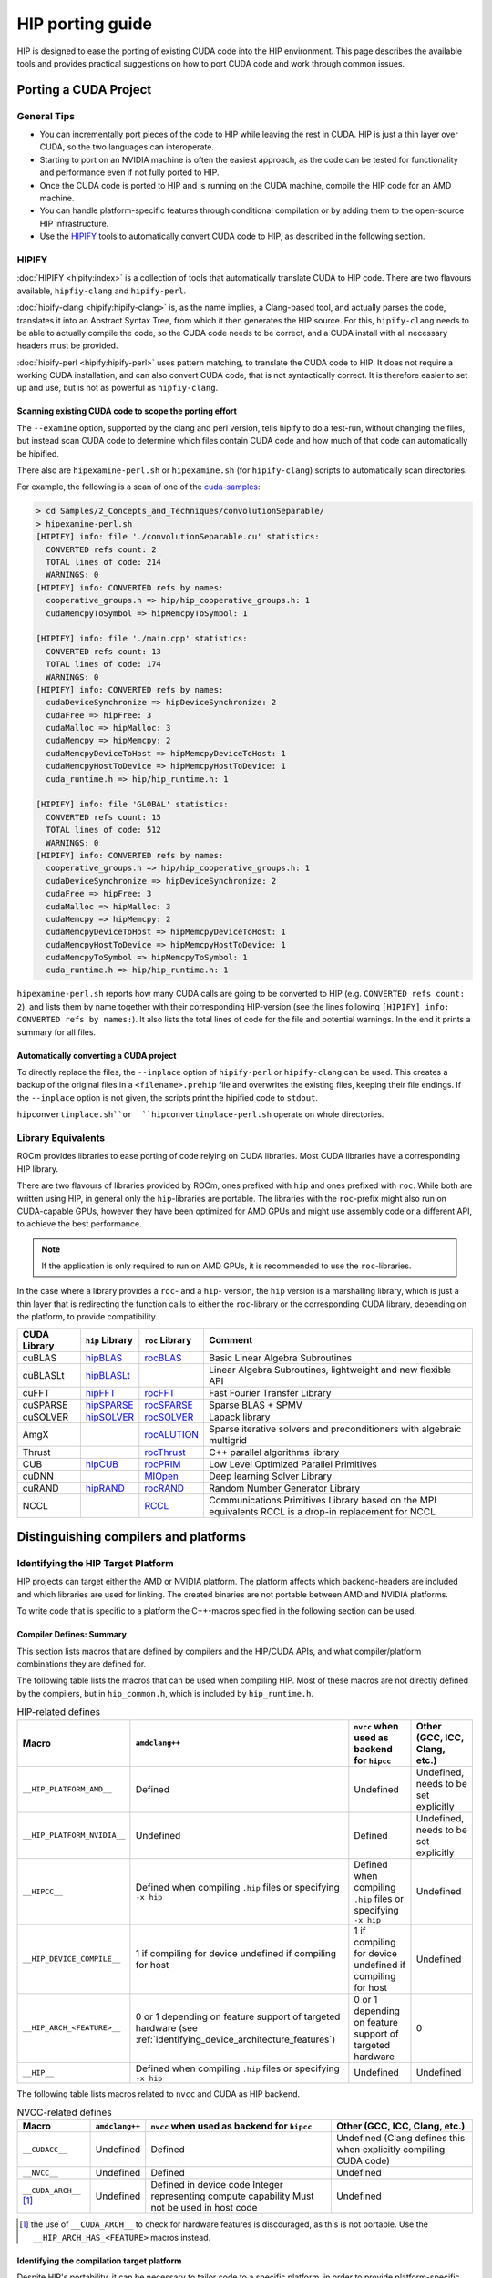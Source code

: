 .. meta::
  :description: This chapter presents how to port CUDA source code to HIP.
  :keywords: AMD, ROCm, HIP, CUDA, porting, port

################################################################################
HIP porting guide
################################################################################

HIP is designed to ease the porting of existing CUDA code into the HIP
environment. This page describes the available tools and provides practical
suggestions on how to port CUDA code and work through common issues.

********************************************************************************
Porting a CUDA Project
********************************************************************************

General Tips
================================================================================

* You can incrementally port pieces of the code to HIP while leaving the rest in CUDA. HIP is just a thin layer over CUDA, so the two languages can interoperate.
* Starting to port on an NVIDIA machine is often the easiest approach, as the code can be tested for functionality and performance even if not fully ported to HIP.
* Once the CUDA code is ported to HIP and is running on the CUDA machine, compile the HIP code for an AMD machine.
* You can handle platform-specific features through conditional compilation or by adding them to the open-source HIP infrastructure.
* Use the `HIPIFY <https://github.com/ROCm/HIPIFY>`_ tools to automatically convert CUDA code to HIP, as described in the following section.

HIPIFY
================================================================================

:doc:`HIPIFY <hipify:index>` is a collection of tools that automatically
translate CUDA to HIP code. There are two flavours available, ``hipfiy-clang``
and ``hipify-perl``.

:doc:`hipify-clang <hipify:hipify-clang>` is, as the name implies, a Clang-based
tool, and actually parses the code, translates it into an Abstract Syntax Tree,
from which it then generates the HIP source. For this, ``hipify-clang`` needs to
be able to actually compile the code, so the CUDA code needs to be correct, and
a CUDA install with all necessary headers must be provided.

:doc:`hipify-perl <hipify:hipify-perl>` uses pattern matching, to translate the
CUDA code to HIP. It does not require a working CUDA installation, and can also
convert CUDA code, that is not syntactically correct. It is therefore easier to
set up and use, but is not as powerful as ``hipfiy-clang``.

Scanning existing CUDA code to scope the porting effort
--------------------------------------------------------------------------------

The ``--examine`` option, supported by the clang and perl version, tells hipify
to do a test-run, without changing the files, but instead scan CUDA code to
determine which files contain CUDA code and how much of that code can
automatically be hipified.

There also are ``hipexamine-perl.sh`` or ``hipexamine.sh`` (for
``hipify-clang``) scripts to automatically scan directories.

For example, the following is a scan of one of the
`cuda-samples <https://github.com/NVIDIA/cuda-samples>`_:

.. code-block:: shell

  > cd Samples/2_Concepts_and_Techniques/convolutionSeparable/
  > hipexamine-perl.sh
  [HIPIFY] info: file './convolutionSeparable.cu' statistics:
    CONVERTED refs count: 2
    TOTAL lines of code: 214
    WARNINGS: 0
  [HIPIFY] info: CONVERTED refs by names:
    cooperative_groups.h => hip/hip_cooperative_groups.h: 1
    cudaMemcpyToSymbol => hipMemcpyToSymbol: 1
  
  [HIPIFY] info: file './main.cpp' statistics:
    CONVERTED refs count: 13
    TOTAL lines of code: 174
    WARNINGS: 0
  [HIPIFY] info: CONVERTED refs by names:
    cudaDeviceSynchronize => hipDeviceSynchronize: 2
    cudaFree => hipFree: 3
    cudaMalloc => hipMalloc: 3
    cudaMemcpy => hipMemcpy: 2
    cudaMemcpyDeviceToHost => hipMemcpyDeviceToHost: 1
    cudaMemcpyHostToDevice => hipMemcpyHostToDevice: 1
    cuda_runtime.h => hip/hip_runtime.h: 1
  
  [HIPIFY] info: file 'GLOBAL' statistics:
    CONVERTED refs count: 15
    TOTAL lines of code: 512
    WARNINGS: 0
  [HIPIFY] info: CONVERTED refs by names:
    cooperative_groups.h => hip/hip_cooperative_groups.h: 1
    cudaDeviceSynchronize => hipDeviceSynchronize: 2
    cudaFree => hipFree: 3
    cudaMalloc => hipMalloc: 3
    cudaMemcpy => hipMemcpy: 2
    cudaMemcpyDeviceToHost => hipMemcpyDeviceToHost: 1
    cudaMemcpyHostToDevice => hipMemcpyHostToDevice: 1
    cudaMemcpyToSymbol => hipMemcpyToSymbol: 1
    cuda_runtime.h => hip/hip_runtime.h: 1

``hipexamine-perl.sh`` reports how many CUDA calls are going to be converted to
HIP (e.g. ``CONVERTED refs count: 2``), and lists them by name together with
their corresponding HIP-version (see the lines following ``[HIPIFY] info:
CONVERTED refs by names:``). It also lists the total lines of code for the file
and potential warnings. In the end it prints a summary for all files.

Automatically converting a CUDA project
--------------------------------------------------------------------------------

To directly replace the files, the ``--inplace`` option of ``hipify-perl`` or
``hipify-clang`` can be used. This creates a backup of the original files in a
``<filename>.prehip`` file and overwrites the existing files, keeping their file
endings. If the ``--inplace`` option is not given, the scripts print the
hipified code to ``stdout``.

``hipconvertinplace.sh``or  ``hipconvertinplace-perl.sh`` operate on whole
directories.

Library Equivalents
================================================================================

ROCm provides libraries to ease porting of code relying on CUDA libraries.
Most CUDA libraries have a corresponding HIP library.

There are two flavours of libraries provided by ROCm, ones prefixed with ``hip``
and ones prefixed with ``roc``. While both are written using HIP, in general
only the ``hip``-libraries are portable. The libraries with the ``roc``-prefix
might also run on CUDA-capable GPUs, however they have been optimized for AMD
GPUs and might use assembly code or a different API, to achieve the best
performance.

.. note::

  If the application is only required to run on AMD GPUs, it is recommended to
  use the ``roc``-libraries.

In the case where a library provides a ``roc``- and a ``hip``- version, the
``hip`` version is a marshalling library, which is just a thin layer that is
redirecting the function calls to either the ``roc``-library or the
corresponding CUDA library, depending on the platform, to provide compatibility.

.. list-table::
  :header-rows: 1

  *
   - CUDA Library
   - ``hip`` Library
   - ``roc`` Library
   - Comment
  *
   - cuBLAS
   - `hipBLAS <https://github.com/ROCm/hipBLAS>`_
   - `rocBLAS <https://github.com/ROCm/rocBLAS>`_
   - Basic Linear Algebra Subroutines
  *
   - cuBLASLt
   - `hipBLASLt <https://github.com/ROCm/hipBLASLt>`_
   -
   - Linear Algebra Subroutines, lightweight and new flexible API
  *
   - cuFFT
   - `hipFFT <https://github.com/ROCm/hipFFT>`_
   - `rocFFT <https://github.com/ROCm/rocfft>`_
   - Fast Fourier Transfer Library
  *
   - cuSPARSE
   - `hipSPARSE <https://github.com/ROCm/hipSPARSE>`_
   - `rocSPARSE <https://github.com/ROCm/rocSPARSE>`_
   - Sparse BLAS + SPMV
  *
   - cuSOLVER
   - `hipSOLVER <https://github.com/ROCm/hipsolver>`_
   - `rocSOLVER <https://github.com/ROCm/rocsolver>`_
   - Lapack library
  *
   - AmgX
   -
   - `rocALUTION <https://github.com/ROCm/rocalution>`_
   - Sparse iterative solvers and preconditioners with algebraic multigrid
  *
   - Thrust
   -
   - `rocThrust <https://github.com/ROCm/rocThrust>`_
   - C++ parallel algorithms library
  *
   - CUB
   - `hipCUB <https://github.com/ROCm/hipcub>`_
   - `rocPRIM <https://github.com/ROCm/rocPRIM>`_
   - Low Level Optimized Parallel Primitives
  *
   - cuDNN
   -
   - `MIOpen <https://github.com/ROCm/MIOpen>`_
   - Deep learning Solver Library
  *
   - cuRAND
   - `hipRAND <https://github.com/ROCm/hiprand>`_
   - `rocRAND <https://github.com/ROCm/rocrand>`_
   - Random Number Generator Library
  *
   - NCCL
   -
   - `RCCL <https://github.com/ROCm/rccl>`_
   - Communications Primitives Library based on the MPI equivalents
     RCCL is a drop-in replacement for NCCL

********************************************************************************
Distinguishing compilers and platforms
********************************************************************************

Identifying the HIP Target Platform
================================================================================

HIP projects can target either the AMD or NVIDIA platform. The platform affects
which backend-headers are included and which libraries are used for linking. The
created binaries are not portable between AMD and NVIDIA platforms.

To write code that is specific to a platform the C++-macros specified in the
following section can be used.

Compiler Defines: Summary
--------------------------------------------------------------------------------

This section lists macros that are defined by compilers and the HIP/CUDA APIs,
and what compiler/platform combinations they are defined for.

The following table lists the macros that can be used when compiling HIP. Most
of these macros are not directly defined by the compilers, but in
``hip_common.h``, which is included by ``hip_runtime.h``.

.. list-table:: HIP-related defines
  :header-rows: 1

  *
   - Macro
   - ``amdclang++``
   - ``nvcc`` when used as backend for ``hipcc``
   - Other (GCC, ICC, Clang, etc.)
  *
   - ``__HIP_PLATFORM_AMD__``
   - Defined
   - Undefined
   - Undefined, needs to be set explicitly
  *
   - ``__HIP_PLATFORM_NVIDIA__``
   - Undefined
   - Defined
   - Undefined, needs to be set explicitly
  *
   - ``__HIPCC__``
   - Defined when compiling ``.hip`` files or specifying ``-x hip``
   - Defined when compiling ``.hip`` files or specifying ``-x hip``
   - Undefined
  *
   - ``__HIP_DEVICE_COMPILE__``
   - 1 if compiling for device
     undefined if compiling for host
   - 1 if compiling for device
     undefined if compiling for host
   - Undefined
  *
   - ``__HIP_ARCH_<FEATURE>__``
   - 0 or 1 depending on feature support of targeted hardware (see :ref:`identifying_device_architecture_features`)
   - 0 or 1 depending on feature support of targeted hardware
   - 0
  *
   - ``__HIP__``
   - Defined when compiling ``.hip`` files or specifying ``-x hip``
   - Undefined
   - Undefined

The following table lists macros related to ``nvcc`` and CUDA as HIP backend.

.. list-table:: NVCC-related defines
  :header-rows: 1

  *
   - Macro
   - ``amdclang++``
   - ``nvcc`` when used as backend for ``hipcc``
   - Other (GCC, ICC, Clang, etc.)
  *
   - ``__CUDACC__``
   - Undefined
   - Defined
   - Undefined
     (Clang defines this when explicitly compiling CUDA code)
  *
   - ``__NVCC__``
   - Undefined
   - Defined
   - Undefined
  *
   - ``__CUDA_ARCH__``  [#cuda_arch]_
   - Undefined
   - Defined in device code
     Integer representing compute capability
     Must not be used in host code
   - Undefined

.. [#cuda_arch] the use of ``__CUDA_ARCH__`` to check for hardware features is
   discouraged, as this is not portable. Use the ``__HIP_ARCH_HAS_<FEATURE>``
   macros instead.

Identifying the compilation target platform
--------------------------------------------------------------------------------

Despite HIP's portability, it can be necessary to tailor code to a specific
platform, in order to provide platform-specific code, or aid in
platform-specific performance improvements.

For this, the ``__HIP_PLATFORM_AMD__`` and ``__HIP_PLATFORM_NVIDIA__`` macros
can be used, e.g.:

.. code-block:: cpp

  #ifdef __HIP_PLATFORM_AMD__
    // This code path is compiled when amdclang++ is used for compilation
  #endif

.. code-block:: cpp

  #ifdef __HIP_PLATFORM_NVIDIA__
    // This code path is compiled when nvcc is used for compilation
    //  Could be compiling with CUDA language extensions enabled (for example, a ".cu file)
    //  Could be in pass-through mode to an underlying host compiler (for example, a .cpp file)
  #endif

When using ``hipcc``, the environment variable ``HIP_PLATFORM`` specifies the
runtime to use. When an AMD graphics driver and an AMD GPU is detected,
``HIP_PLATFORM`` is set to ``amd``. If both runtimes are installed, and a
specific one should be used, or ``hipcc`` can't detect the runtime, the
environment variable has to be set manually.

To explicitly use the CUDA compilation path, use:

.. code-block:: bash

  export HIP_PLATFORM=nvidia
  hipcc main.cpp

Identifying Host or Device Compilation Pass
--------------------------------------------------------------------------------

``amdclang++`` makes multiple passes over the code: one for the host code, and
one each for the device code for every GPU architecture to be compiled for.
``nvcc`` makes two passes over the code: one for host code and one for device
code. 

The ``__HIP_DEVICE_COMPILE__``-macro is defined when the compiler is compiling
for the device.


``__HIP_DEVICE_COMPILE__`` is a portable check that can replace the
``__CUDA_ARCH__``.

.. code-block:: cpp

  #include "hip/hip_runtime.h"
  #include <iostream>

  __host__ __device__ void call_func(){
    #ifdef __HIP_DEVICE_COMPILE__
      printf("device\n");
    #else
      std::cout << "host" << std::endl;
    #endif
  }

  __global__ void test_kernel(){
    call_func();
  }

  int main(int argc, char** argv) {
    test_kernel<<<1, 1, 0, 0>>>();

    call_func();
  }

.. _identifying_device_architecture_features:

********************************************************************************
Identifying Device Architecture Features
********************************************************************************

GPUs of different generations and architectures do not all provide the same
level of :doc:`hardware feature support <../reference/hardware_features>`. To
guard device-code using these architecture dependent features, the
``__HIP_ARCH_<FEATURE>__`` C++-macros can be used.

Device Code Feature Identification
================================================================================

Some CUDA code tests ``__CUDA_ARCH__`` for a specific value to determine whether
the GPU supports a certain architectural feature, depending on its compute
capability. This requires knowledge about what ``__CUDA_ARCH__`` supports what
feature set.

HIP simplifies this, by replacing these macros with feature-specific macros, not
architecture specific.

For instance,

.. code-block:: cpp

  //#if __CUDA_ARCH__ >= 130 // does not properly specify, what feature is required, not portable
  #if __HIP_ARCH_HAS_DOUBLES__ == 1 // explicitly specifies, what feature is required, portable between AMD and NVIDIA GPUs
    // device code
  #endif

For host code, the ``__HIP_ARCH_<FEATURE>__`` defines are set to 0, if
``hip_runtime.h`` is included, and undefined otherwise. It should not be relied
upon in host code.

Host Code Feature Identification
================================================================================

Host code must not rely on the ``__HIP_ARCH_<FEATURE>__`` macros, as the GPUs
available to a system can not be known during compile time, and their
architectural features differ.

Host code can query architecture feature flags during runtime, by using
:cpp:func:`hipGetDeviceProperties` or :cpp:func:`hipDeviceGetAttribute`.

.. code-block:: cpp

  #include <hip/hip_runtime.h>
  #include <cstdlib>
  #include <iostream>

  #define HIP_CHECK(expression) {                           \
    const hipError_t err = expression;                      \
    if (err != hipSuccess){                                 \
      std::cout << "HIP Error: " << hipGetErrorString(err)) \
                << " at line " << __LINE__ << std::endl;    \
      std::exit(EXIT_FAILURE);                              \
    }                                                       \
  }

  int main(){
    int deviceCount;
    HIP_CHECK(hipGetDeviceCount(&deviceCount));

    int device = 0; // Query first available GPU. Can be replaced with any
                    // integer up to, not including, deviceCount
    hipDeviceProp_t deviceProp;
    HIP_CHECK(hipGetDeviceProperties(&deviceProp, device));

    std::cout << "The queried device ";
    if (deviceProp.arch.hasSharedInt32Atomics) // portable HIP feature query
      std::cout << "supports";
    else
      std::cout << "does not support";
    std::cout << " shared int32 atomic operations" << std::endl;
  }

Table of Architecture Properties
================================================================================

The table below shows the full set of architectural properties that HIP
supports, together with the corresponding macros and device properties.

.. list-table::
  :header-rows: 1

  *
   - Macro (for device code)
   - Device Property (host runtime query)
   - Comment
  *
   - ``__HIP_ARCH_HAS_GLOBAL_INT32_ATOMICS__``
   - ``hasGlobalInt32Atomics``
   - 32-bit integer atomics for global memory
  *
   - ``__HIP_ARCH_HAS_GLOBAL_FLOAT_ATOMIC_EXCH__``
   - ``hasGlobalFloatAtomicExch``
   - 32-bit float atomic exchange for global memory
  *
   - ``__HIP_ARCH_HAS_SHARED_INT32_ATOMICS__``
   - ``hasSharedInt32Atomics``
   - 32-bit integer atomics for shared memory
  *
   - ``__HIP_ARCH_HAS_SHARED_FLOAT_ATOMIC_EXCH__``
   - ``hasSharedFloatAtomicExch``
   - 32-bit float atomic exchange for shared memory
  *
   - ``__HIP_ARCH_HAS_FLOAT_ATOMIC_ADD__``
   - ``hasFloatAtomicAdd``
   - 32-bit float atomic add in global and shared memory
  *
   - ``__HIP_ARCH_HAS_GLOBAL_INT64_ATOMICS__``
   - ``hasGlobalInt64Atomics``
   - 64-bit integer atomics for global memory
  *
   - ``__HIP_ARCH_HAS_SHARED_INT64_ATOMICS__``
   - ``hasSharedInt64Atomics``
   - 64-bit integer atomics for shared memory
  *
   - ``__HIP_ARCH_HAS_DOUBLES__``
   - ``hasDoubles``
   - Double-precision floating-point operations
  *
   - ``__HIP_ARCH_HAS_WARP_VOTE__``
   - ``hasWarpVote``
   - Warp vote instructions (``any``, ``all``)
  *
   - ``__HIP_ARCH_HAS_WARP_BALLOT__``
   - ``hasWarpBallot``
   - Warp ballot instructions
  *
   - ``__HIP_ARCH_HAS_WARP_SHUFFLE__``
   - ``hasWarpShuffle``
   - Warp shuffle operations (``shfl_*``)
  *
   - ``__HIP_ARCH_HAS_WARP_FUNNEL_SHIFT__``
   - ``hasFunnelShift``
   - Funnel shift two input words into one
  *
   - ``__HIP_ARCH_HAS_THREAD_FENCE_SYSTEM__``
   - ``hasThreadFenceSystem``
   - :cpp:func:`threadfence_system`
  *
   - ``__HIP_ARCH_HAS_SYNC_THREAD_EXT__``
   - ``hasSyncThreadsExt``
   - :cpp:func:`syncthreads_count`, :cpp:func:`syncthreads_and`, :cpp:func:`syncthreads_or`
  *
   - ``__HIP_ARCH_HAS_SURFACE_FUNCS__``
   - ``hasSurfaceFuncs``
   - Supports :ref:`surface functions <surface_object_reference>`.
  *
   - ``__HIP_ARCH_HAS_3DGRID__``
   - ``has3dGrid``
   - Grids and groups are 3D
  *
   - ``__HIP_ARCH_HAS_DYNAMIC_PARALLEL__``
   - ``hasDynamicParallelism``
   - Ability to launch a kernel from within a kernel

********************************************************************************
Finding HIP
********************************************************************************

Makefiles can use the following syntax to conditionally provide a default HIP_PATH if one does not exist:

.. code-block:: shell

  HIP_PATH ?= $(shell hipconfig --path)

********************************************************************************
Compilation
********************************************************************************

``hipcc`` is a portable compiler driver that calls ``nvcc`` or ``amdclang++``
and forwards the appropriate options. It passes options through
to the target compiler. Tools that call ``hipcc`` must ensure the compiler
options are appropriate for the target compiler.

``hipconfig`` is a helpful tool in identifying the current systems platform,
compiler and runtime. It can also help set options appropriately.

HIP Headers
================================================================================

The ``hip_runtime.h`` headers define all the necessary types, functions, macros,
etc., needed to compile a HIP program, this includes host as well as device
code. ``hip_runtime_api.h`` is a subset of ``hip_runtime.h``.

CUDA has slightly different contents for these two files. In some cases you may
need to convert hipified code to include the richer ``hip_runtime.h`` instead of
``hip_runtime_api.h``.

Using a Standard C++ Compiler
================================================================================

You can compile ``hip_runtime_api.h`` using a standard C or C++ compiler
(e.g., ``gcc`` or ``icc``).
A source file that is only calling HIP APIs but neither defines nor launches any
kernels can be compiled with a standard host compiler (e.g. ``gcc`` or ``icc``)
even when ``hip_runtime_api.h`` or ``hip_runtime.h`` are included.

The HIP include paths and platform macros (``__HIP_PLATFORM_AMD__`` or
``__HIP_PLATFORM_NVIDIA__``) must be passed to the compiler.

``hipconfig`` can help in finding the necessary options, for example on an AMD
platform:

.. code-block:: bash

  hipconfig --cpp_config
   -D__HIP_PLATFORM_AMD__= -I/opt/rocm/include

``nvcc`` includes some headers by default. ``hipcc`` does not include
default headers, and instead all required files must be explicitly included.

The ``hipify`` tool automatically converts ``cuda_runtime.h`` to
``hip_runtime.h``, and it converts ``cuda_runtime_api.h`` to
``hip_runtime_api.h``, but it may miss nested headers or macros.

********************************************************************************
warpSize
********************************************************************************

Code should not assume a warp size of 32 or 64, as that is not portable between
platforms and architectures. The ``warpSize`` built-in should be used in device
code, while the host can query it during runtime via the device properties. See
the :ref:`HIP language extension for warpSize <warp_size>` for information on
how to write portable wave-aware code.
